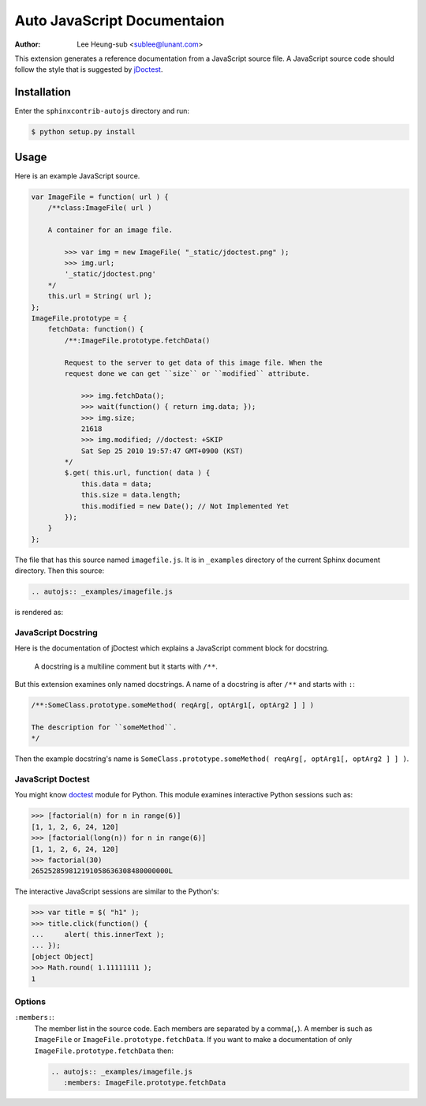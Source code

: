 .. -*- restructuredtext -*-

============================
Auto JavaScript Documentaion
============================

:author: Lee Heung-sub <sublee@lunant.com>


This extension generates a reference documentation from a JavaScript source
file. A JavaScript source code should follow the style that is suggested by
`jDoctest`_.

.. _jDoctest: http://jdoctest.lunant.net/


Installation
============

Enter the ``sphinxcontrib-autojs`` directory and run:

.. sourcecode:: console

    $ python setup.py install


Usage
=====


Here is an example JavaScript source.

.. sourcecode:: js

    var ImageFile = function( url ) {
        /**class:ImageFile( url )

        A container for an image file.

            >>> var img = new ImageFile( "_static/jdoctest.png" );
            >>> img.url;
            '_static/jdoctest.png'
        */
        this.url = String( url );
    };
    ImageFile.prototype = {
        fetchData: function() {
            /**:ImageFile.prototype.fetchData()

            Request to the server to get data of this image file. When the
            request done we can get ``size`` or ``modified`` attribute.

                >>> img.fetchData();
                >>> wait(function() { return img.data; });
                >>> img.size;
                21618
                >>> img.modified; //doctest: +SKIP
                Sat Sep 25 2010 19:57:47 GMT+0900 (KST)
            */
            $.get( this.url, function( data ) {
                this.data = data;
                this.size = data.length;
                this.modified = new Date(); // Not Implemented Yet
            });
        }
    };

The file that has this source named ``imagefile.js``. It is in ``_examples``
directory of the current Sphinx document directory. Then this source:

.. sourcecode:: rst

    .. autojs:: _examples/imagefile.js

is rendered as:

.. autojs:: _examples/imagefile.js


JavaScript Docstring
--------------------

Here is the documentation of jDoctest which explains a JavaScript comment block
for docstring.

    A docstring is a multiline comment but it starts with ``/**``.

But this extension examines only named docstrings. A name of a docstring is
after ``/**`` and starts with ``:``:

.. sourcecode:: js

    /**:SomeClass.prototype.someMethod( reqArg[, optArg1[, optArg2 ] ] )

    The description for ``someMethod``.
    */

Then the example docstring's name is
``SomeClass.prototype.someMethod( reqArg[, optArg1[, optArg2 ] ] )``.


JavaScript Doctest
------------------

You might know `doctest`_ module for Python. This module examines interactive
Python sessions such as:

.. sourcecode:: pycon

    >>> [factorial(n) for n in range(6)]
    [1, 1, 2, 6, 24, 120]
    >>> [factorial(long(n)) for n in range(6)]
    [1, 1, 2, 6, 24, 120]
    >>> factorial(30)
    265252859812191058636308480000000L

The interactive JavaScript sessions are similar to the Python's:

.. sourcecode:: jscon

    >>> var title = $( "h1" );
    >>> title.click(function() {
    ...     alert( this.innerText );
    ... });
    [object Object]
    >>> Math.round( 1.11111111 );
    1

.. _doctest: http://docs.python.org/library/doctest


Options
-------

``:members:``:
    The member list in the source code. Each members are separated by a
    comma(``,``). A member is such as ``ImageFile`` or
    ``ImageFile.prototype.fetchData``. If you want to make a documentation
    of only ``ImageFile.prototype.fetchData`` then:

    .. sourcecode:: rst

        .. autojs:: _examples/imagefile.js
           :members: ImageFile.prototype.fetchData

